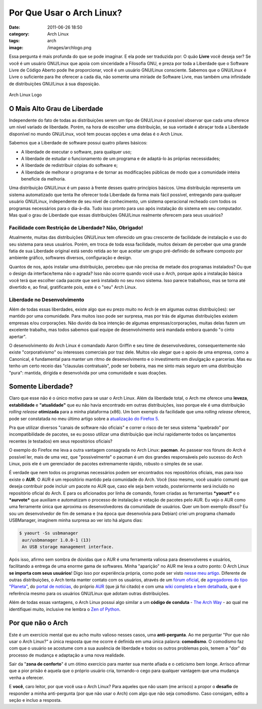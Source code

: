 Por Que Usar o Arch Linux?
##########################
:date: 2011-06-26 18:50
:category: Arch Linux
:tags: arch
:image: /images/archlogo.png

Essa pergunta é mais profunda do que se pode imaginar. E ela pode ser traduzida por: O quão **Livre** você deseja ser? Se você é um usuário GNU/Linux que apoia com sinceridade a Filosofia GNU, e preza por toda a Liberdade que o Software Livre de Código Aberto pode lhe proporcionar, você é um usuário GNU/Linux consciente. Sabemos que o GNU/Linux é Livre o suficiente para lhe oferecer a cada dia, não somente uma miríade de Software Livre, mas também uma infinidade de distribuições GNU/Linux à sua disposição.

.. figure:: {filename}/images/arch-linux-logo2.png
        :target: {filename}/images/arch-linux-logo2.png
        :align: center
        :alt: Arch Linux Logo

        Arch Linux Logo

O Mais Alto Grau de Liberdade
-----------------------------

Independente do fato de todas as distribuições serem um tipo de GNU/Linux é possível observar que cada uma oferece um nível variado de liberdade. Porém, na hora de escolher uma distribuição, se sua vontade é abraçar toda a Liberdade disponível no mundo GNU/Linux, você tem poucas opções e uma delas é o Arch Linux.

.. more

Sabemos que a Liberdade de software possui quatro pilares básicos:

-  A liberdade de executar o software, para qualquer uso;
-  A liberdade de estudar o funcionamento de um programa e de adaptá-lo
   às próprias necessidades;
-  A liberdade de redistribuir cópias do software e;
-  A liberdade de melhorar o programa e de tornar as modificações
   públicas de modo que a comunidade inteira beneficie da melhoria.

Uma distribuição GNU/Linux é um passo à frente desses quatro princípios básicos. Uma distribuição representa um sistema automatizado que tenta lhe oferecer toda Liberdade da forma mais fácil possível, entregando para qualquer usuário GNU/Linux, independente de seu nível de conhecimento, um sistema operacional recheado com todos os programas necessários para o dia-à-dia. Tudo isso pronto para uso após instalação do sistema em seu computador. Mas qual o grau de Liberdade que essas distribuições GNU/Linux realmente oferecem para seus usuários?

Facilidade com Restrição de Liberdade? Não, Obrigado!
~~~~~~~~~~~~~~~~~~~~~~~~~~~~~~~~~~~~~~~~~~~~~~~~~~~~~

Atualmente, muitas das distribuições GNU/Linux tem oferecido um grau crescente de facilidade de instalação e uso do seu sistema para seus usuários. Porém, em troca de toda essa facilidade, muitos deixam de perceber que uma grande fatia de sua Liberdade original está sendo retida ao ter que aceitar um grupo pré-definido de software composto por ambiente gráfico, softwares diversos, configuração e design.

Quantos de nos, após instalar uma distribuição, percebeu que não precisa de metade dos programas instalados? Ou que o design da interface/tema não o agrada? Isso não ocorre quando você usa o Arch, porque após a instalação básica você terá que escolher cada pacote que será instalado no seu novo sistema. Isso parece trabalhoso, mas se torna até divertido e, ao final, gratificante pois, este é o "seu" Arch Linux.

Liberdade no Desenvolvimento
~~~~~~~~~~~~~~~~~~~~~~~~~~~~

Além de todas essas liberdades, existe algo que eu prezo muito no Arch (e em algumas outras distribuições): ser mantido por uma comunidade.  Para muitos isso pode ser surpresa, mas por trás de algumas distribuições existem empresas e/ou corporações. Não duvido da boa intenção de algumas empresas/corporações, muitas delas fazem um excelente trabalho, mas todos sabemos qual equipe de desenvolvimento será mandada embora quando "o cinto apertar".

O desenvolvimento do Arch Linux é comandado Aaron Griffin e seu time de desenvolvedores, consequentemente não existe "corporativismo" ou interesses comerciais por traz dele. Muitos vão alegar que o apoio de uma empresa, como a Canonical, é fundamental para manter um ritmo de desenvolvimento e o investimento em divulgação e parcerias. Mas eu tenho um certo receio das "clausulas contratuais", pode ser bobeira, mas me sinto mais seguro em uma distribuição "pura": mantida, dirigida e desenvolvida por uma comunidade e suas doações.

Somente Liberdade?
------------------

Claro que esse não é o único motivo para se usar o Arch Linux. Além da liberdade total, o Arch me oferece uma **leveza**, **estabilidade** e **"atualidade"** que eu não havia encontrado em outras distribuições, isso porque ele é uma distribuição *rolling release* **otimizada** para a minha plataforma (x86). Um bom exemplo da facilidade que uma *rolling release* oferece, pode ser constatada no meu último artigo sobre a `atualização do Firefox 5`_.

Pra que utilizar diversos "canais de software não oficiais" e correr o risco de ter seus sistema "quebrado" por incompatibilidade de pacotes, se eu posso utilizar uma distribuição que inclui rapidamente todos os lançamentos recentes (e testados) em seus repositórios oficiais?

O exemplo do Firefox me leva a outra vantagem consagrada no Arch Linux: **pacman**. Ao passear nos fóruns do Arch é possível ler, mais de uma vez, que "possivelmente" o pacman é um dos grandes responsáveis pelo sucesso do Arch Linux, pois ele é um gerenciador de pacotes extremamente rápido, robusto o simples de se usar.

É verdade que nem todos os programas necessários podem ser encontrados nos repositórios oficiais, mas para isso existe o **AUR**. O AUR é um repositório mantido pela comunidade do Arch. Você (isso mesmo, você usuário comum) que deseja contribuir pode incluir um pacote no AUR que, caso ele seja bem votado, posteriormente será incluído no repositório oficial do Arch. E para os aficionados por linha de comando, foram criadas as ferramentas ***yaourt*** e o ***aurvote*** que auxiliam e automatizam o processo de instalação e votação de pacotes pelo AUR. Eu vejo o AUR como uma ferramente única que aproxima os desenvolvedores da comunidade de usuários. Quer um bom exemplo disso? Eu sou um desenvolvedor de fim de semana e (na época que desenvolvia para Debian) criei um programa chamado USBManager, imaginem minha surpresa ao ver isto há alguns dias:

.. code-block:: bash

    $ yaourt -Ss usbmanager
     aur/usbmanager 1.0.0-1 (13)
     An USB storage management interface.

Após isso, afirmo sem sombra de dúvidas que o AUR é uma ferramenta valiosa para desenvolveres e usuários, facilitando a entrega de uma enorme gama de softwares. Minha "aparição" no AUR me leva a outro ponto: O Arch Linux **se importa com seus usuários**! Digo isso por experiência própria, como pode ser visto `nesse meu artigo`_. Diferente de outras distribuições, o Arch tenta manter contato com os usuários, através de um `fórum oficial`_, de `agregadores do tipo "Planeta"`_, do `portal de notícias`_, do próprio `AUR`_ (que já foi citado) e com uma `wiki completa e bem detalhada`_, que é referência mesmo para os usuários GNU/Linux que adotam outras distribuições.

Além de todas essas vantagens, o Arch Linux possui algo similar a um **código de conduta** - `The Arch Way`_ - ao qual me identifiquei muito, inclusive me lembra o `Zen of Python`_.

Por que não o Arch
------------------

Este é um exercício mental que eu acho muito valioso nesses casos, uma **anti-pergunta**. Ao me perguntar "Por que não usar o Arch Linux?" a única resposta que me ocorre é definida em uma única palavra: **comodismo**. O comodismo faz com que o usuário se acostume com a sua ausência de liberdade e todos os outros problemas pois, temem a "dor" do processo de mudança e adaptação a uma nova realidade.

Sair da "**zona de conforto**" é um ótimo exercício para manter sua mente afiada e o ceticismo bem longe. Arrisco afirmar que a pior prisão é aquela que o próprio usuário cria, tornando-o cego para qualquer vantagem que uma mudança venha a oferecer.

E **você**, caro leitor, por que você usa o Arch Linux? Para aqueles que não usam (me arrisco) a propor o **desafio** de responder a minha anti-pergunta (por que não usar o Arch) com algo que não seja comodismo.  Caso consigam, edito a seção e incluo a resposta.

.. _|image1|: {filename}/images/arch-linux-logo2.png
.. _atualização do Firefox 5: /pt/atualizand-o-firefox-5-no-arch-linux/
.. _nesse meu artigo: /pt/ola-planeta-arch-linux-brasil/
.. _fórum oficial: http://forum.archlinux-br.org/
.. _agregadores do tipo "Planeta": http://planeta.archlinux-br.org/
.. _portal de notícias: http://archlinux-br.org/
.. _AUR: https://aur.archlinux.org/
.. _wiki completa e bem detalhada: http://www.archlinux-br.org/wiki
.. _The Arch Way: https://wiki.archlinux.org/index.php/The_Arch_Way_%28Portugu%C3%AAs%29
.. _Zen of Python: http://www.python.org/dev/peps/pep-0020/

